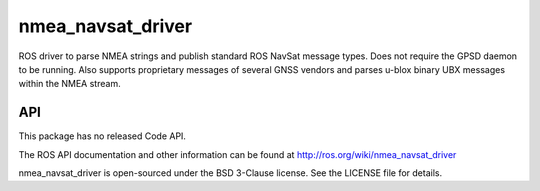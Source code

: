 nmea_navsat_driver
===============

ROS driver to parse NMEA strings and publish standard ROS NavSat message types. Does not require the GPSD daemon to be running.
Also supports proprietary messages of several GNSS vendors and parses u-blox binary UBX messages within the NMEA stream.

API
---

This package has no released Code API.

The ROS API documentation and other information can be found at http://ros.org/wiki/nmea_navsat_driver

nmea_navsat_driver is open-sourced under the BSD 3-Clause license. See the LICENSE file for details.
